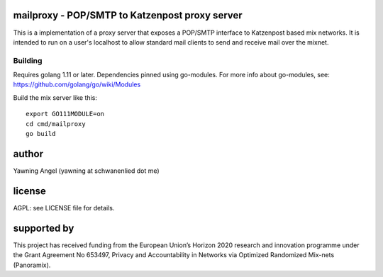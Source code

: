 

.. image:: https://travis-ci.org/katzenpost/mailproxy.svg?branch=master
  :target: https://travis-ci.org/katzenpost/mailproxy

.. image:: https://godoc.org/github.com/katzenpost/mailproxy?status.svg
  :target: https://godoc.org/github.com/katzenpost/mailproxy


mailproxy - POP/SMTP to Katzenpost proxy server
===============================================

This is a implementation of a proxy server that exposes a POP/SMTP interface
to Katzenpost based mix networks. It is intended to run on a user's localhost
to allow standard mail clients to send and receive mail over the mixnet.


Building
--------

Requires golang 1.11 or later. Dependencies pinned using go-modules.
For more info about go-modules, see: https://github.com/golang/go/wiki/Modules

Build the mix server like this:
::

   export GO111MODULE=on
   cd cmd/mailproxy
   go build


author
======

Yawning Angel (yawning at schwanenlied dot me)


license
=======

AGPL: see LICENSE file for details.


supported by
============

.. image:: https://katzenpost.mixnetworks.org/_static/images/eu-flag-tiny.jpg

This project has received funding from the European Union’s Horizon 2020
research and innovation programme under the Grant Agreement No 653497, Privacy
and Accountability in Networks via Optimized Randomized Mix-nets (Panoramix).
